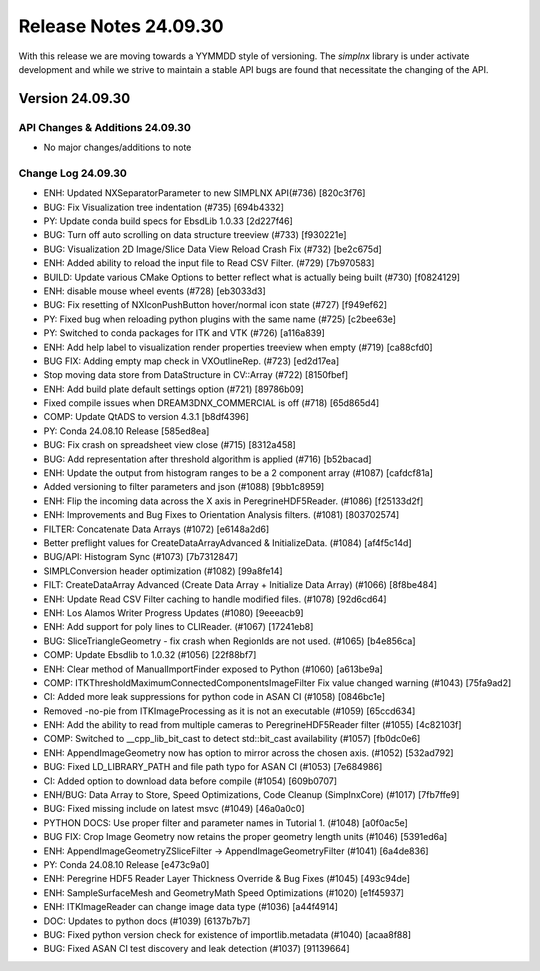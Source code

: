 Release Notes 24.09.30
======================

With this release we are moving towards a YYMMDD style of versioning. The `simplnx` library is
under activate development and while we strive to maintain a stable API bugs are
found that necessitate the changing of the API.

Version 24.09.30
-----------------


API Changes & Additions 24.09.30
^^^^^^^^^^^^^^^^^^^^^^^^^^^^^^^^^

- No major changes/additions to note

Change Log 24.09.30
^^^^^^^^^^^^^^^^^^^^

- ENH: Updated NXSeparatorParameter to new SIMPLNX API(#736) [820c3f76]
- BUG: Fix Visualization tree indentation (#735) [694b4332]
- PY: Update conda build specs for EbsdLib 1.0.33 [2d227f46]
- BUG: Turn off auto scrolling on data structure treeview (#733) [f930221e]
- BUG: Visualization 2D Image/Slice Data View Reload Crash Fix (#732) [be2c675d]
- ENH: Added ability to reload the input file to Read CSV Filter. (#729) [7b970583]
- BUILD: Update various CMake Options to better reflect what is actually being built (#730) [f0824129]
- ENH: disable mouse wheel events  (#728) [eb3033d3]
- BUG: Fix resetting of NXIconPushButton hover/normal icon state (#727) [f949ef62]
- PY: Fixed bug when reloading python plugins with the same name (#725) [c2bee63e]
- PY: Switched to conda packages for ITK and VTK (#726) [a116a839]
- ENH: Add help label to visualization render properties treeview when empty (#719) [ca88cfd0]
- BUG FIX: Adding empty map check in VXOutlineRep. (#723) [ed2d17ea]
- Stop moving data store from DataStructure in CV::Array (#722) [8150fbef]
- ENH: Add build plate default settings option (#721) [89786b09]
- Fixed compile issues when DREAM3DNX_COMMERCIAL is off (#718) [65d865d4]
- COMP: Update QtADS to version 4.3.1 [b8df4396]
- PY: Conda 24.08.10 Release [585ed8ea]
- BUG: Fix crash on spreadsheet view close (#715) [8312a458]
- BUG: Add representation after threshold algorithm is applied (#716) [b52bacad]
- ENH: Update the output from histogram ranges to be a 2 component array (#1087) [cafdcf81a]
- Added versioning to filter parameters and json (#1088) [9bb1c8959]
- ENH: Flip the incoming data across the X axis in PeregrineHDF5Reader. (#1086) [f25133d2f]
- ENH: Improvements and Bug Fixes to Orientation Analysis filters. (#1081) [803702574]
- FILTER: Concatenate Data Arrays (#1072) [e6148a2d6]
- Better preflight values for CreateDataArrayAdvanced & InitializeData. (#1084) [af4f5c14d]
- BUG/API: Histogram Sync (#1073) [7b7312847]
- SIMPLConversion header optimization (#1082) [99a8fe14]
- FILT: CreateDataArray Advanced (Create Data Array + Initialize Data Array) (#1066) [8f8be484]
- ENH: Update Read CSV Filter caching to handle modified files. (#1078) [92d6cd64]
- ENH: Los Alamos Writer Progress Updates (#1080) [9eeeacb9]
- ENH: Add support for poly lines to CLIReader. (#1067) [17241eb8]
- BUG: SliceTriangleGeometry - fix crash when RegionIds are not used. (#1065) [b4e856ca]
- COMP: Update Ebsdlib to 1.0.32 (#1056) [22f88bf7]
- ENH: Clear method of ManualImportFinder exposed to Python (#1060) [a613be9a]
- COMP: ITKThresholdMaximumConnectedComponentsImageFilter Fix value changed warning (#1043) [75fa9ad2]
- CI: Added more leak suppressions for python code in ASAN CI (#1058) [0846bc1e]
- Removed -no-pie from ITKImageProcessing as it is not an executable (#1059) [65ccd634]
- ENH: Add the ability to read from multiple cameras to PeregrineHDF5Reader filter (#1055) [4c82103f]
- COMP: Switched to __cpp_lib_bit_cast to detect std::bit_cast availability (#1057) [fb0dc0e6]
- ENH: AppendImageGeometry now has option to mirror across the chosen axis. (#1052) [532ad792]
- BUG: Fixed LD_LIBRARY_PATH and file path typo for ASAN CI (#1053) [7e684986]
- CI: Added option to download data before compile (#1054) [609b0707]
- ENH/BUG: Data Array to Store, Speed Optimizations, Code Cleanup (SimplnxCore) (#1017) [7fb7ffe9]
- BUG: Fixed missing include on latest msvc (#1049) [46a0a0c0]
- PYTHON DOCS: Use proper filter and parameter names in Tutorial 1. (#1048) [a0f0ac5e]
- BUG FIX: Crop Image Geometry now retains the proper geometry length units (#1046) [5391ed6a]
- ENH: AppendImageGeometryZSliceFilter -> AppendImageGeometryFilter (#1041) [6a4de836]
- PY: Conda 24.08.10 Release [e473c9a0]
- ENH: Peregrine HDF5 Reader Layer Thickness Override & Bug Fixes (#1045) [493c94de]
- ENH: SampleSurfaceMesh and GeometryMath Speed Optimizations (#1020) [e1f45937]
- ENH: ITKImageReader can change image data type (#1036) [a44f4914]
- DOC: Updates to python docs (#1039) [6137b7b7]
- BUG: Fixed python version check for existence of importlib.metadata (#1040) [acaa8f88]
- BUG: Fixed ASAN CI test discovery and leak detection (#1037) [91139664]